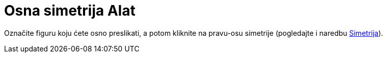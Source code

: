 = Osna simetrija Alat
:page-en: tools/Reflect_about_Line
ifdef::env-github[:imagesdir: /bs/modules/ROOT/assets/images]

Označite figuru koju ćete osno preslikati, a potom kliknite na pravu-osu simetrije (pogledajte i naredbu
xref:/Simetrija_Naredba.adoc[Simetrija]).
